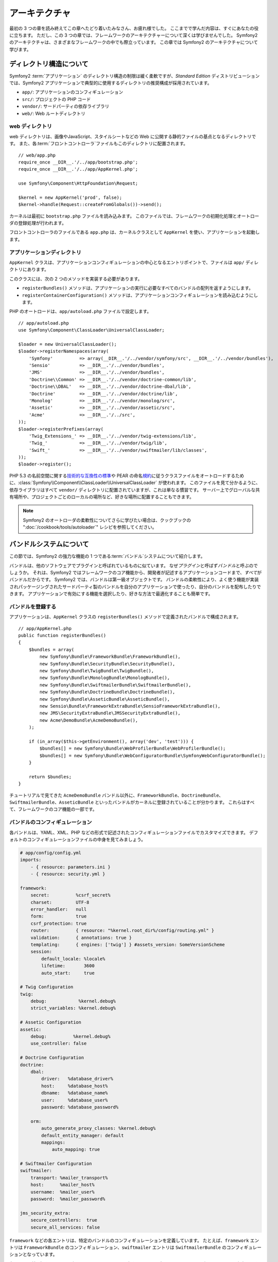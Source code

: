 .. 2011/05/29 hidenorigoto 79a9f5847d260c2a6ed63917029f67bd213879fc
.. 2011/05/01 hidenorigoto 7d4e2238

アーキテクチャ
==============

最初の 3 つの章を読み終えてこの章へたどり着いたみなさん、お疲れ様でした。
ここまでで学んだ内容は、すぐにあなたの役に立ちます。
ただし、この 3 つの章では、フレームワークのアーキテクチャーについて深くは学びませんでした。
Symfony2 のアーキテクチャは、さまざまなフレームワークの中でも際立っています。
この章では Symfony2 のアーキテクチャについて学びます。

ディレクトリ構造について
------------------------

Symfony2 :term:`アプリケーション` のディレクトリ構造の制限は緩く柔軟ですが、\ *Standard Edition* ディストリビューションでは、Symfony2 アプリケーションで典型的に使用するディレクトリの推奨構成が採用されています。

* ``app/``:    アプリケーションのコンフィギュレーション
* ``src/``:    プロジェクトの PHP コード
* ``vendor/``: サードパーティの依存ライブラリ
* ``web/``:    Web ルートディレクトリ

web ディレクトリ
~~~~~~~~~~~~~~~~

web ディレクトリは、画像やJavaScript、スタイルシートなどの Web に公開する静的ファイルの基点となるディレクトリです。
また、各\ :term:`フロントコントローラ`\ ファイルもこのディレクトリに配置されます。

::

    // web/app.php
    require_once __DIR__.'/../app/bootstrap.php';
    require_once __DIR__.'/../app/AppKernel.php';

    use Symfony\Component\HttpFoundation\Request;

    $kernel = new AppKernel('prod', false);
    $kernel->handle(Request::createFromGlobals())->send();

カーネルは最初に ``bootstrap.php`` ファイルを読み込みます。
このファイルでは、フレームワークの初期化処理とオートローダの登録処理が行われます。

フロントコントローラのファイルである ``app.php`` は、カーネルクラスとして ``AppKernel`` を使い、アプリケーションを起動します。

アプリケーションディレクトリ
~~~~~~~~~~~~~~~~~~~~~~~~~~~~

``AppKernel`` クラスは、アプリケーションコンフィギュレーションの中心となるエントリポイントで、ファイルは ``app/`` ディレクトリにあります。

このクラスには、次の 2 つのメソッドを実装する必要があります。

* ``registerBundles()`` メソッドは、アプリケーションの実行に必要なすべてのバンドルの配列を返すようにします。

* ``registerContainerConfiguration()`` メソッドは、アプリケーションコンフィギュレーションを読み込むようにします。

PHP のオートロードは、\ ``app/autoload.php`` ファイルで設定します。

::

    // app/autoload.php
    use Symfony\Component\ClassLoader\UniversalClassLoader;

    $loader = new UniversalClassLoader();
    $loader->registerNamespaces(array(
        'Symfony'          => array(__DIR__.'/../vendor/symfony/src', __DIR__.'/../vendor/bundles'),
        'Sensio'           => __DIR__.'/../vendor/bundles',
        'JMS'              => __DIR__.'/../vendor/bundles',
        'Doctrine\\Common' => __DIR__.'/../vendor/doctrine-common/lib',
        'Doctrine\\DBAL'   => __DIR__.'/../vendor/doctrine-dbal/lib',
        'Doctrine'         => __DIR__.'/../vendor/doctrine/lib',
        'Monolog'          => __DIR__.'/../vendor/monolog/src',
        'Assetic'          => __DIR__.'/../vendor/assetic/src',
        'Acme'             => __DIR__.'/../src',
    ));
    $loader->registerPrefixes(array(
        'Twig_Extensions_' => __DIR__.'/../vendor/twig-extensions/lib',
        'Twig_'            => __DIR__.'/../vendor/twig/lib',
        'Swift_'           => __DIR__.'/../vendor/swiftmailer/lib/classes',
    ));
    $loader->register();

PHP 5.3 の名前空間に関する\ `技術的な互換性の標準`_\ や PEAR の命名\ `規約`_\ に従うクラスファイルをオートロードするために、\ :class:`Symfony\\Component\\ClassLoader\\UniversalClassLoader` が使われます。
このファイルを見て分かるように、依存ライブラリはすべて ``vendor/`` ディレクトリに配置されていますが、これは単なる慣習です。
サーバー上でグローバルな共有場所や、プロジェクトごとのローカルの場所など、好きな場所に配置することもできます。

.. note::

    Symfony2 のオートローダの柔軟性についてさらに学びたい場合は、クックブックの ":doc:`/cookbook/tools/autoloader`" レシピを参照してください。

バンドルシステムについて
------------------------

この節では、Symfony2 の強力な機能の 1 つである\ :term:`バンドル`\ システムについて紹介します。

バンドルは、他のソフトウェアでプラグインと呼ばれているものに似ています。
なぜ\ *プラグイン*\ と呼ばず\ *バンドル*\ と呼ぶのでしょうか。
それは、Symfony2 ではフレームワークのコア機能から、開発者が記述するアプリケーションコードまで、\ *すべて*\ がバンドルだからです。
Symfony2 では、バンドルは第一級オブジェクトです。
バンドルの柔軟性により、よく使う機能が実装されパッケージングされたサードパーティ製のバンドルを自分のアプリケーションで使ったり、自分のバンドルを配布したりできます。
アプリケーションで有効にする機能を選択したり、好きな方法で最適化することも簡単です。

バンドルを登録する
~~~~~~~~~~~~~~~~~~

アプリケーションは、\ ``AppKernel`` クラスの ``registerBundles()`` メソッドで定義されたバンドルで構成されます。

::

    // app/AppKernel.php
    public function registerBundles()
    {
        $bundles = array(
            new Symfony\Bundle\FrameworkBundle\FrameworkBundle(),
            new Symfony\Bundle\SecurityBundle\SecurityBundle(),
            new Symfony\Bundle\TwigBundle\TwigBundle(),
            new Symfony\Bundle\MonologBundle\MonologBundle(),
            new Symfony\Bundle\SwiftmailerBundle\SwiftmailerBundle(),
            new Symfony\Bundle\DoctrineBundle\DoctrineBundle(),
            new Symfony\Bundle\AsseticBundle\AsseticBundle(),
            new Sensio\Bundle\FrameworkExtraBundle\SensioFrameworkExtraBundle(),
            new JMS\SecurityExtraBundle\JMSSecurityExtraBundle(),
            new Acme\DemoBundle\AcmeDemoBundle(),
        );

        if (in_array($this->getEnvironment(), array('dev', 'test'))) {
            $bundles[] = new Symfony\Bundle\WebProfilerBundle\WebProfilerBundle();
            $bundles[] = new Symfony\Bundle\WebConfiguratorBundle\SymfonyWebConfiguratorBundle();
        }

        return $bundles;
    }

チュートリアルで見てきた ``AcmeDemoBundle`` バンドル以外に、\ ``FrameworkBundle``\ 、\ ``DoctrineBundle``\ 、\ ``SwiftmailerBundle``\ 、\ ``AsseticBundle`` といったバンドルがカーネルに登録されていることが分かります。
これらはすべて、フレームワークのコア機能の一部です。

バンドルのコンフィギュレーション
~~~~~~~~~~~~~~~~~~~~~~~~~~~~~~~~

各バンドルは、YAML、XML、PHP などの形式で記述されたコンフィギュレーションファイルでカスタマイズできます。
デフォルトのコンフィギュレーションファイルの中身を見てみましょう。

.. code-block:: yml

    # app/config/config.yml
    imports:
        - { resource: parameters.ini }
        - { resource: security.yml }

    framework:
        secret:          %csrf_secret%
        charset:         UTF-8
        error_handler:   null
        form:            true
        csrf_protection: true
        router:          { resource: "%kernel.root_dir%/config/routing.yml" }
        validation:      { annotations: true }
        templating:      { engines: ['twig'] } #assets_version: SomeVersionScheme
        session:
            default_locale: %locale%
            lifetime:       3600
            auto_start:     true

    # Twig Configuration
    twig:
        debug:            %kernel.debug%
        strict_variables: %kernel.debug%

    # Assetic Configuration
    assetic:
        debug:          %kernel.debug%
        use_controller: false

    # Doctrine Configuration
    doctrine:
        dbal:
            driver:   %database_driver%
            host:     %database_host%
            dbname:   %database_name%
            user:     %database_user%
            password: %database_password%

        orm:
            auto_generate_proxy_classes: %kernel.debug%
            default_entity_manager: default
            mappings:
                auto_mapping: true

    # Swiftmailer Configuration
    swiftmailer:
        transport: %mailer_transport%
        host:      %mailer_host%
        username:  %mailer_user%
        password:  %mailer_password%

    jms_security_extra:
        secure_controllers:  true
        secure_all_services: false

``framework`` などの各エントリは、特定のバンドルのコンフィギュレーションを定義しています。
たとえば、\ ``framework`` エントリは ``FrameworkBundle`` のコンフィギュレーション、\ ``swiftmailer`` エントリは ``SwiftmailerBundle`` のコンフィギュレーションとなっています。

各\ :term:`環境` 向けのコンフィギュレーションファイルを用意することで、デフォルトのコンフィギュレーションを上書きできます。
たとえば ``dev`` 環境では ``config_dev.yml`` ファイルが読み込まれます。
このファイルではメインのコンフィギュレーションファイル（たとえば\ ``config.yml``\ ）を読み込み、その後デバッギングツール用の設定をいくつか追加します。

.. code-block:: yml

    # app/config/config_dev.yml
    imports:
        - { resource: config.yml }

    framework:
        router:   { resource: "%kernel.root_dir%/config/routing_dev.yml" }
        profiler: { only_exceptions: false }

    web_profiler:
        toolbar: true
        intercept_redirects: false

    zend:
        logger:
            priority: debug
            path:     %kernel.logs_dir%/%kernel.environment%.log

    assetic:
        use_controller: true

バンドルを拡張する
~~~~~~~~~~~~~~~~~~

バンドルはコードの整理方法や設定方法を提供するだけでなく、他のバンドルを拡張することもできます。
バンドルを継承すると、既存のバンドルの機能をオーバーライドしてコントローラやテンプレート、その他バンドルに含まれる任意のファイルをカスタマイズできます。
このようにバンドルを継承する場合、リソースに論理名を使うと、リソースが実際に格納されている場所を抽象化して扱えるため便利です。

バンドルにあるファイルを参照したい場合、\ ``@BUNDLE_NAME/path/to/file`` という記法を使います。
Symfony2 により、\ ``@BUNDLE_NAME`` はバンドルの実際のパスに置き換えられます。
たとえば、\ ``@AcmeDemoBundle/Controller/DemoController.php`` という論理パスの場合、\ ``src/Acme/DemoBundle/Controller/DemoController.php`` というパスに変換されます。

コントローラを参照する場合、\ ``BUNDLE_NAME:CONTROLLER_NAME:ACTION_NAME`` という記法でアクションメソッドを指定します。
たとえば、\ ``AcmeDemoBundle:Welcome:index`` の場合は\ ``Acme\DemoBundle\Controller\WelcomeController`` クラスの ``indexAction`` メソッドにマップされます。

テンプレートを参照する場合、\ ``AcmeDemoBundle:Welcome:index.html.twig`` という論理名は ``src/Acme/DemoBundle/Resources/views/Welcome/index.html.twig`` というファイルのパスに変換されます。
テンプレートに関する面白い機能としては、必ずしもファイルシステムに保存されている必要はないというものがあります。たとえばデータベースのテーブルに保存するように簡単に変更できます。

Symfony2 の柔軟性が少しずつ分かってきたでしょうか。
アプリケーション間でバンドルを共有したり、プロジェクトローカルやサーバー上のグローバルな位置に配置するといったことも自由にできます。

.. _using-vendors:

vendor ディレクトリの使い方
---------------------------

構築するアプリケーションがサードパーティのライブラリに依存している場合もあるでしょう。
このようなライブラリは、\ ``vendor/`` ディレクトリへ配置することをおすすめします。
このディレクトリには、SwiftMailer ライブラリ、Doctrine ORM、Twig テンプレートシステム、および他のサードパーティライブラリやバンドルといった Symfony2 のライブラリがすでに配置されています。

キャッシュとログについて
------------------------

Symfony2 はフルスタックのフレームワークの中で最も高速なものの 1 つでしょう。
しかし、膨大な YAML や XML のファイルをリクエストの度にパースして解析していたら、このような速度は得られません。
高速な応答にとって重要な要素の 1 つに、キャッシュシステムがあります。
アプリケーションコンフィギュレーションは最初のリクエストの時にのみパースされ、プレーンな PHP コードにコンパイルされて ``app/cache/`` ディレクトリへ保存されます。
開発環境の場合は、コンフィギュレーションの変更を Symfony2 が検知してキャッシュのクリアを行います。
しかし運用環境では、コードやコンフィギュレーションを更新した後にキャッシュをクリアすることは開発者の責務となっています。

Web アプリケーションを構築していると、何かがおかしくなってしまう場合があります。
``app/logs/`` ディレクトリにあるログファイルを見ると、リクエストに関するすべての情報を確認でき、問題の原因を素早く見つけるのに役立ちます。

コマンドラインインタフェース
----------------------------

Symfony2 アプリケーションにはコマンドラインインターフェイス用のツール（\ ``app/console``\ ）が組み込まれており、アプリケーションのメンテナンスに役立ちます。
また、何度も実行するようなタスクを自動化するコマンドを使うと、生産性が大きく向上します。

引数を指定せずに実行すると、その時点で利用可能なコマンドの一覧が表示されます。

.. code-block:: bash

    $ php app/console

``--help`` オプションを指定して実行すると、コマンドの使用方法が表示されます。

.. code-block:: bash

    $ php app/console router:debug --help

まとめ
------

この章の内容を読み終えたので、いろいろ構成を変更して自分の使いやすいように Symfony2 を設定することもできるでしょう。
Symfony2 は、自分のやり方に合わせられるように設計されています。
ですので、ディレクトリ名を変更したり移動させたりして、自分に合うようにしてみてください。

これでクイックツアーはすべて完了です。
Symfony2 マスターになるためには、テストの方法やメールの送信方法など、まだ多くのことを学ぶ必要があります。
さらに学習したい方は、\ :doc:`/book/index` から気になるトピックへ進んでください。

.. _技術的な互換性の標準:               http://groups.google.com/group/php-standards/web/psr-0-final-proposal
.. _規約:              http://pear.php.net/
